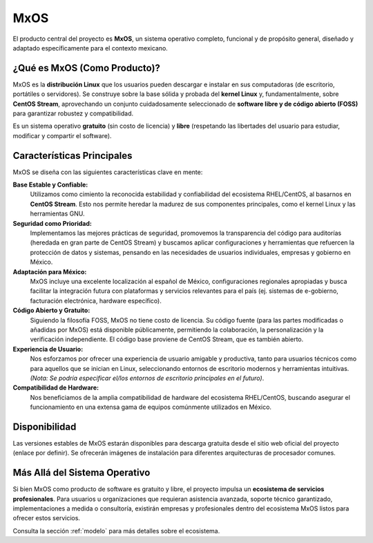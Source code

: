 .. _mxos:

####
MxOS
####

El producto central del proyecto es **MxOS**, un sistema operativo completo, funcional y de propósito general, diseñado y adaptado
específicamente para el contexto mexicano.

¿Qué es MxOS (Como Producto)?
=============================
MxOS es la **distribución Linux** que los usuarios pueden descargar e instalar en sus computadoras (de escritorio, portátiles o
servidores). Se construye sobre la base sólida y probada del **kernel Linux** y, fundamentalmente, sobre **CentOS Stream**,
aprovechando un conjunto cuidadosamente seleccionado de **software libre y de código abierto (FOSS)** para garantizar robustez y
compatibilidad.

Es un sistema operativo **gratuito** (sin costo de licencia) y **libre** (respetando las libertades del usuario para estudiar,
modificar y compartir el software).

Características Principales
===========================
MxOS se diseña con las siguientes características clave en mente:

**Base Estable y Confiable:**
    Utilizamos como cimiento la reconocida estabilidad y confiabilidad del ecosistema RHEL/CentOS, al basarnos en **CentOS Stream**.
    Esto nos permite heredar la madurez de sus componentes principales, como el kernel Linux y las herramientas GNU.

**Seguridad como Prioridad:**
    Implementamos las mejores prácticas de seguridad, promovemos la transparencia del código para auditorías (heredada en gran parte
    de CentOS Stream) y buscamos aplicar configuraciones y herramientas que refuercen la protección de datos y sistemas, pensando en
    las necesidades de usuarios individuales, empresas y gobierno en México.

**Adaptación para México:**
    MxOS incluye una excelente localización al español de México, configuraciones regionales apropiadas y busca facilitar la
    integración futura con plataformas y servicios relevantes para el país (ej. sistemas de e-gobierno, facturación electrónica,
    hardware específico).

**Código Abierto y Gratuito:**
    Siguiendo la filosofía FOSS, MxOS no tiene costo de licencia. Su código fuente (para las partes modificadas o añadidas por MxOS)
    está disponible públicamente, permitiendo la colaboración, la personalización y la verificación independiente. El código base
    proviene de CentOS Stream, que es también abierto.

**Experiencia de Usuario:**
    Nos esforzamos por ofrecer una experiencia de usuario amigable y productiva, tanto para usuarios técnicos como para aquellos que
    se inician en Linux, seleccionando entornos de escritorio modernos y herramientas intuitivas. *(Nota: Se podría especificar
    el/los entornos de escritorio principales en el futuro)*.

**Compatibilidad de Hardware:**
    Nos beneficiamos de la amplia compatibilidad de hardware del ecosistema RHEL/CentOS, buscando asegurar el funcionamiento en una
    extensa gama de equipos comúnmente utilizados en México.

Disponibilidad
==============
Las versiones estables de MxOS estarán disponibles para descarga gratuita desde el sitio web oficial del proyecto (enlace por
definir). Se ofrecerán imágenes de instalación para diferentes arquitecturas de procesador comunes.

Más Allá del Sistema Operativo
==============================
Si bien MxOS como producto de software es gratuito y libre, el proyecto impulsa un **ecosistema de servicios profesionales**. Para
usuarios u organizaciones que requieran asistencia avanzada, soporte técnico garantizado, implementaciones a medida o consultoría,
existirán empresas y profesionales dentro del ecosistema MxOS listos para ofrecer estos servicios.

Consulta la sección :ref:`modelo` para más detalles sobre el ecosistema.
